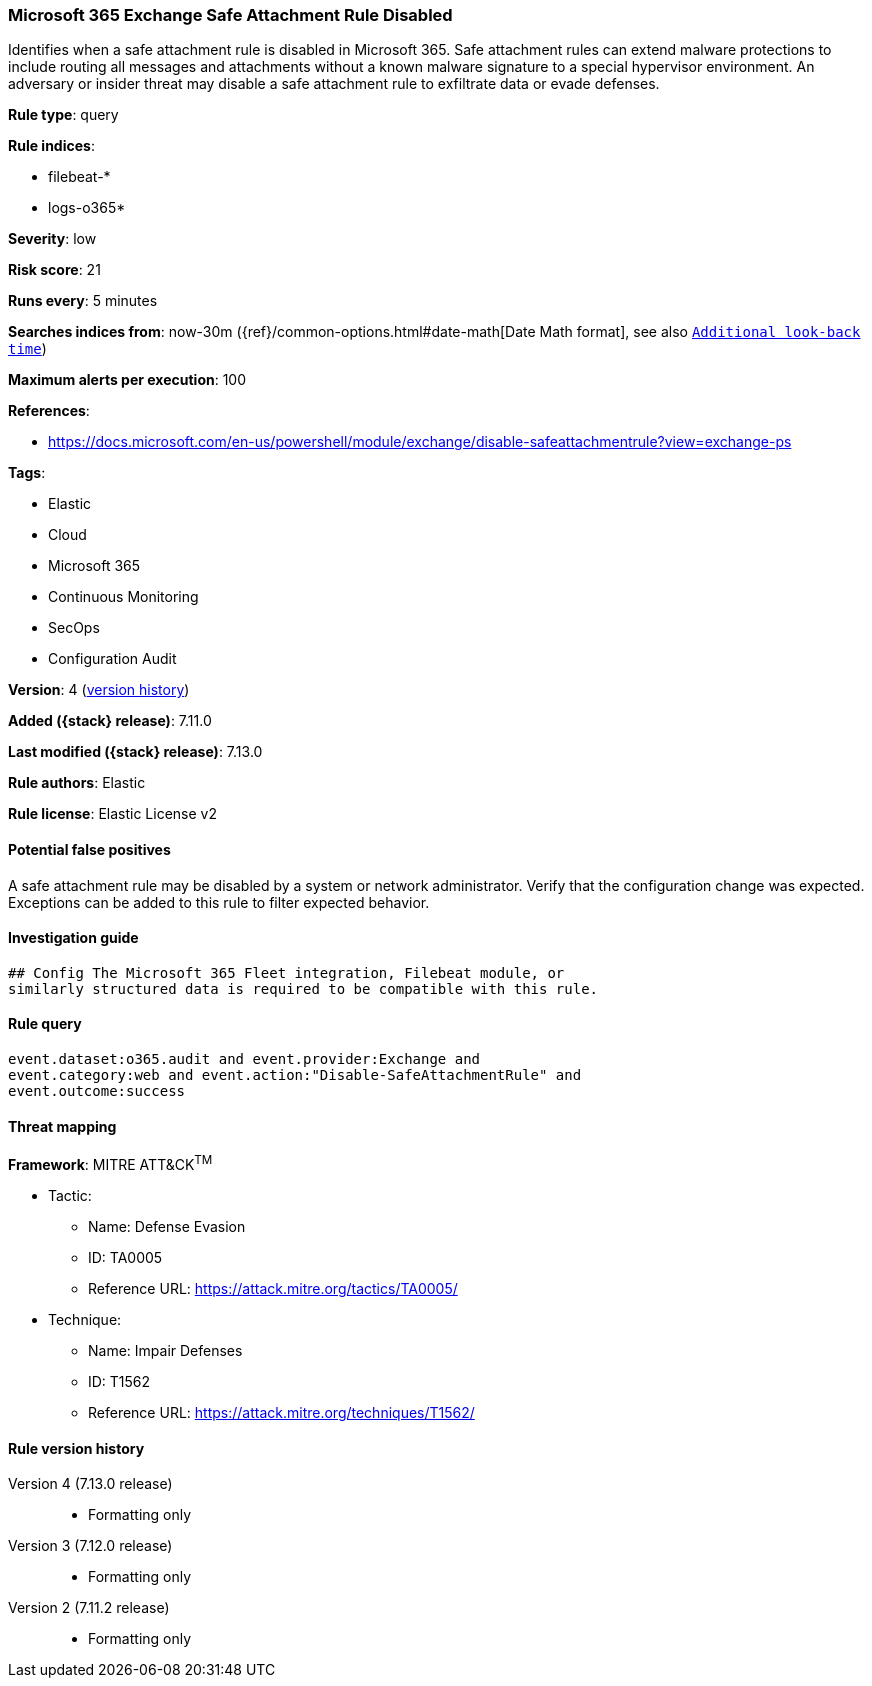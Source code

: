 [[microsoft-365-exchange-safe-attachment-rule-disabled]]
=== Microsoft 365 Exchange Safe Attachment Rule Disabled

Identifies when a safe attachment rule is disabled in Microsoft 365. Safe attachment rules can extend malware protections to include routing all messages and attachments without a known malware signature to a special hypervisor environment. An adversary or insider threat may disable a safe attachment rule to exfiltrate data or evade defenses.

*Rule type*: query

*Rule indices*:

* filebeat-*
* logs-o365*

*Severity*: low

*Risk score*: 21

*Runs every*: 5 minutes

*Searches indices from*: now-30m ({ref}/common-options.html#date-math[Date Math format], see also <<rule-schedule, `Additional look-back time`>>)

*Maximum alerts per execution*: 100

*References*:

* https://docs.microsoft.com/en-us/powershell/module/exchange/disable-safeattachmentrule?view=exchange-ps

*Tags*:

* Elastic
* Cloud
* Microsoft 365
* Continuous Monitoring
* SecOps
* Configuration Audit

*Version*: 4 (<<microsoft-365-exchange-safe-attachment-rule-disabled-history, version history>>)

*Added ({stack} release)*: 7.11.0

*Last modified ({stack} release)*: 7.13.0

*Rule authors*: Elastic

*Rule license*: Elastic License v2

==== Potential false positives

A safe attachment rule may be disabled by a system or network administrator. Verify that the configuration change was expected. Exceptions can be added to this rule to filter expected behavior.

==== Investigation guide


[source,markdown]
----------------------------------
## Config The Microsoft 365 Fleet integration, Filebeat module, or
similarly structured data is required to be compatible with this rule.
----------------------------------


==== Rule query


[source,js]
----------------------------------
event.dataset:o365.audit and event.provider:Exchange and
event.category:web and event.action:"Disable-SafeAttachmentRule" and
event.outcome:success
----------------------------------

==== Threat mapping

*Framework*: MITRE ATT&CK^TM^

* Tactic:
** Name: Defense Evasion
** ID: TA0005
** Reference URL: https://attack.mitre.org/tactics/TA0005/
* Technique:
** Name: Impair Defenses
** ID: T1562
** Reference URL: https://attack.mitre.org/techniques/T1562/

[[microsoft-365-exchange-safe-attachment-rule-disabled-history]]
==== Rule version history

Version 4 (7.13.0 release)::
* Formatting only

Version 3 (7.12.0 release)::
* Formatting only

Version 2 (7.11.2 release)::
* Formatting only

